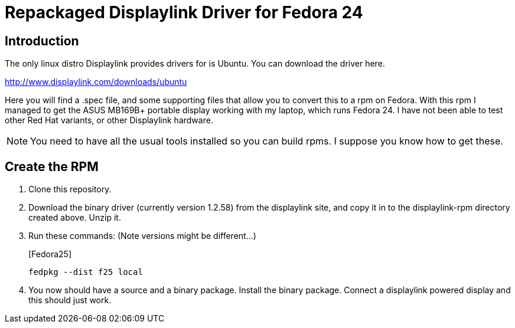 = Repackaged Displaylink Driver for Fedora 24

== Introduction

The only linux distro Displaylink provides drivers for is Ubuntu. You can download the driver here.

http://www.displaylink.com/downloads/ubuntu

Here you will find a .spec file, and some supporting files that allow you to convert this to a rpm on Fedora. With this rpm I managed to get the ASUS MB169B+ portable display working with my laptop, which runs Fedora 24. I have not been able to test other Red Hat variants, or other Displaylink hardware.

[NOTE]
You need to have all the usual tools installed so you can build rpms. I suppose you know how to get these.

== Create the RPM

. Clone this repository.

. Download the binary driver (currently version 1.2.58) from the displaylink site, and copy it in to the displaylink-rpm directory created above. Unzip it.

. Run these commands: (Note versions might be different...)
+
.[Fedora25]
----
fedpkg --dist f25 local
----

. You now should have a source and a binary package. Install the binary package. Connect a displaylink powered display and this should just work.
